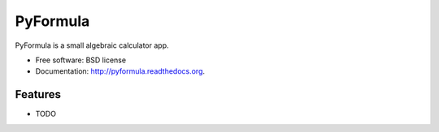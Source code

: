 ===============================
PyFormula
===============================

.. image:: https://badge.fury.io/py/pyformula.png
    :target: http://badge.fury.io/py/pyformula

.. image:: https://travis-ci.org/RipCazza/pyformula.png?branch=master
        :target: https://travis-ci.org/RipCazza/pyformula

.. image:: https://pypip.in/d/pyformula/badge.png
        :target: https://pypi.python.org/pypi/pyformula


PyFormula is a small algebraic calculator app.

* Free software: BSD license
* Documentation: http://pyformula.readthedocs.org.

Features
--------

* TODO